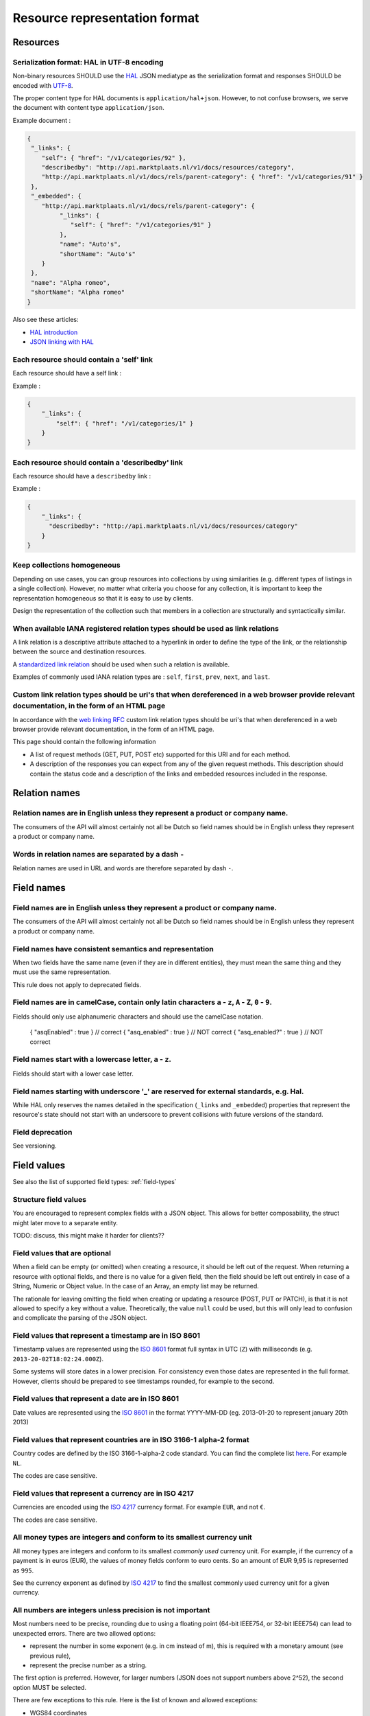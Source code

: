 .. index:: Resource Representation

.. _resource-representation-format:

Resource representation format
==============================

Resources
---------

Serialization format: HAL in UTF-8 encoding
^^^^^^^^^^^^^^^^^^^^^^^^^^^^^^^^^^^^^^^^^^^^

Non-binary resources SHOULD use the `HAL <http://stateless.co/hal_specification.html>`_ JSON mediatype as the
serialization format and responses SHOULD be encoded with `UTF-8 <http://en.wikipedia.org/wiki/UTF-8>`_.

The proper content type for HAL documents is ``application/hal+json``. However, to not confuse browsers, we serve the
document with content type ``application/json``.

Example document :

.. code-block:: javascript

    {
     "_links": {
        "self": { "href": "/v1/categories/92" },
        "describedby": "http://api.marktplaats.nl/v1/docs/resources/category",
        "http://api.marktplaats.nl/v1/docs/rels/parent-category": { "href": "/v1/categories/91" }
     },
     "_embedded": {
        "http://api.marktplaats.nl/v1/docs/rels/parent-category": {
             "_links": {
                "self": { "href": "/v1/categories/91" }
             },
             "name": "Auto's",
             "shortName": "Auto's"
        }
     },
     "name": "Alpha romeo",
     "shortName": "Alpha romeo"
    }

Also see these articles:

* `HAL introduction <http://www.mwop.net/blog/2013-02-11-restful-apis-with-zf2-part-1.html>`_
* `JSON linking with HAL <http://blog.stateless.co/post/13296666138/json-linking-with-hal>`_


Each resource should contain a 'self' link
^^^^^^^^^^^^^^^^^^^^^^^^^^^^^^^^^^^^^^^^^^

Each resource should have a self link :

Example :

.. code-block:: json

    {
        "_links": {
            "self": { "href": "/v1/categories/1" }
        }
    }

Each resource should contain a 'describedby' link
^^^^^^^^^^^^^^^^^^^^^^^^^^^^^^^^^^^^^^^^^^^^^^^^^^

Each resource should have a ``describedby`` link :

Example :

.. code-block:: json

    {
        "_links": {
          "describedby": "http://api.marktplaats.nl/v1/docs/resources/category"
        }
    }

Keep collections homogeneous
^^^^^^^^^^^^^^^^^^^^^^^^^^^^

Depending on use cases, you can group resources into collections by using similarities (e.g. different types of
listings in a single collection). However, no matter what criteria you choose for any collection, it is important to
keep the representation homogeneous so that it is easy to use by clients.

Design the representation of the collection such that members in a collection are structurally and syntactically
similar.

When available IANA registered relation types should be used as link relations
^^^^^^^^^^^^^^^^^^^^^^^^^^^^^^^^^^^^^^^^^^^^^^^^^^^^^^^^^^^^^^^^^^^^^^^^^^^^^^

A link relation is a descriptive attribute attached to a hyperlink in order to define the type of the link, or the
relationship between the source and destination resources.

A `standardized link relation <http://www.iana.org/assignments/link-relations/link-relations.xhtml>`_ should be used when
such a relation is available.

Examples of commonly used IANA relation types are : ``self``, ``first``, ``prev``, ``next``, and ``last``.


Custom link relation types should be uri's that when dereferenced in a web browser provide relevant documentation, in the form of an HTML page
^^^^^^^^^^^^^^^^^^^^^^^^^^^^^^^^^^^^^^^^^^^^^^^^^^^^^^^^^^^^^^^^^^^^^^^^^^^^^^^^^^^^^^^^^^^^^^^^^^^^^^^^^^^^^^^^^^^^^^^^^^^^^^^^^^^^^^^^^^^^^^

In accordance with the `web linking RFC <http://tools.ietf.org/html/rfc5988>`_ custom link relation types should be uri's
that when dereferenced in a web browser provide relevant documentation, in the form of an HTML page.

This page should contain the following information

*   A list of request methods (GET, PUT, POST etc) supported for this URI and for each method.
*   A description of the responses you can expect from any of the given request methods. This description should contain
    the status code and a description of the links and embedded resources included in the response.

Relation names
--------------

Relation names are in English unless they represent a product or company name.
^^^^^^^^^^^^^^^^^^^^^^^^^^^^^^^^^^^^^^^^^^^^^^^^^^^^^^^^^^^^^^^^^^^^^^^^^^^^^^

The consumers of the API will almost certainly not all be Dutch so field names should be in English unless they
represent a product or company name.

Words in relation names are separated by a dash ``-``
^^^^^^^^^^^^^^^^^^^^^^^^^^^^^^^^^^^^^^^^^^^^^^^^^^^^^

Relation names are used in URL and words are therefore separated by dash ``-``.

Field names
-----------

Field names are in English unless they represent a product or company name.
^^^^^^^^^^^^^^^^^^^^^^^^^^^^^^^^^^^^^^^^^^^^^^^^^^^^^^^^^^^^^^^^^^^^^^^^^^^

The consumers of the API will almost certainly not all be Dutch so field names should be in English unless they
represent a product or company name.

Field names have consistent semantics and representation
^^^^^^^^^^^^^^^^^^^^^^^^^^^^^^^^^^^^^^^^^^^^^^^^^^^^^^^^

When two fields have the same name (even if they are in different entities), they must mean the same thing and they must
use the same representation.

This rule does not apply to deprecated fields.

Field names are in camelCase, contain only latin characters ``a`` - ``z``, ``A`` - ``Z``, ``0`` - ``9``.
^^^^^^^^^^^^^^^^^^^^^^^^^^^^^^^^^^^^^^^^^^^^^^^^^^^^^^^^^^^^^^^^^^^^^^^^^^^^^^^^^^^^^^^^^^^^^^^^^^^^^^^^

Fields should only use alphanumeric characters and should use the camelCase notation.

    { "asqEnabled" : true }    // correct
    { "asq_enabled" : true }   // NOT correct
    { "asq_enabled?" : true }  // NOT correct

Field names start with a lowercase letter, ``a`` - ``z``.
^^^^^^^^^^^^^^^^^^^^^^^^^^^^^^^^^^^^^^^^^^^^^^^^^^^^^^^^^

Fields should start with a lower case letter.

Field names starting with underscore '\_' are reserved for external standards, e.g. Hal.
^^^^^^^^^^^^^^^^^^^^^^^^^^^^^^^^^^^^^^^^^^^^^^^^^^^^^^^^^^^^^^^^^^^^^^^^^^^^^^^^^^^^^^^^

While HAL only reserves the names detailed in the specification (``_links`` and ``_embedded``) properties that represent
the resource's state should not start with an underscore to prevent collisions with future versions of the standard.

Field deprecation
^^^^^^^^^^^^^^^^^

See versioning.


Field values
------------

See also the list of supported field types: :ref:`field-types`

Structure field values
^^^^^^^^^^^^^^^^^^^^^^

You are encouraged to represent complex fields with a JSON object. This allows for better composability, the struct
might later move to a separate entity.

TODO: discuss, this might make it harder for clients??

Field values that are optional
^^^^^^^^^^^^^^^^^^^^^^^^^^^^^^

When a field can be empty (or omitted) when creating a resource, it should be left out of the request. When returning a resource with optional fields, and there is no value for a given field, then the field should be left out entirely in case of a String, Numeric or Object value. In the case of an Array, an empty list may be returned.

The rationale for leaving omitting the field when creating or updating a resource (POST, PUT or PATCH), is that it is not allowed to specify a key without a value. Theoretically, the value ``null`` could be used, but this will only lead to confusion and complicate the parsing of the JSON object.

Field values that represent a timestamp are in ISO 8601
^^^^^^^^^^^^^^^^^^^^^^^^^^^^^^^^^^^^^^^^^^^^^^^^^^^^^^^

Timestamp values are represented using the `ISO 8601 <http://en.wikipedia.org/wiki/ISO_8601>`_ format full syntax in UTC (``Z``)
with milliseconds (e.g. ``2013-20-02T18:02:24.000Z``).

Some systems will store dates in a lower precision. For consistency even those dates are represented in the full format.
However, clients should be prepared to see timestamps rounded, for example to the second.

Field values that represent a date are in ISO 8601
^^^^^^^^^^^^^^^^^^^^^^^^^^^^^^^^^^^^^^^^^^^^^^^^^^

Date values are represented using the `ISO 8601 <http://en.wikipedia.org/wiki/ISO_8601>`_ in the format YYYY-MM-DD
(eg. 2013-01-20 to represent january 20th 2013)

Field values that represent countries are in ISO 3166-1 alpha-2 format
^^^^^^^^^^^^^^^^^^^^^^^^^^^^^^^^^^^^^^^^^^^^^^^^^^^^^^^^^^^^^^^^^^^^^^

Country codes are defined by the ISO 3166-1-alpha-2 code standard. You can find the complete list
`here <http://www.iso.org/iso/country_codes/iso_3166_code_lists/country_names_and_code_elements>`_. For example ``NL``.

The codes are case sensitive.

Field values that represent a currency are in ISO 4217
^^^^^^^^^^^^^^^^^^^^^^^^^^^^^^^^^^^^^^^^^^^^^^^^^^^^^^

Currencies are encoded using the `ISO 4217 <http://en.wikipedia.org/wiki/ISO_4217>`_ currency format. For example ``EUR``,
and not ``€``.

The codes are case sensitive.

All money types are integers and conform to its smallest currency unit
^^^^^^^^^^^^^^^^^^^^^^^^^^^^^^^^^^^^^^^^^^^^^^^^^^^^^^^^^^^^^^^^^^^^^^

All money types are integers and conform to its smallest *commonly used* currency unit. For example, if the currency of
a payment is in euros (EUR), the values of money fields conform to euro cents. So an amount of EUR 9,95 is represented
as ``995``.

See the currency exponent as defined by `ISO 4217 <http://en.wikipedia.org/wiki/ISO_4217>`_ to find the smallest commonly
used currency unit for a given currency.

All numbers are integers unless precision is not important
^^^^^^^^^^^^^^^^^^^^^^^^^^^^^^^^^^^^^^^^^^^^^^^^^^^^^^^^^^

Most numbers need to be precise, rounding due to using a floating point (64-bit IEEE754, or 32-bit IEEE754) can lead to
unexpected errors. There are two allowed options:

* represent the number in some exponent (e.g. in cm instead of m), this is required with a monetary amount
  (see previous rule),
* represent the precise number as a string.

The first option is preferred. However, for larger numbers (JSON does not support numbers above 2^52), the second option
MUST be selected.

There are few exceptions to this rule. Here is the list of known and allowed exceptions:

* WGS84 coordinates
* Rates or ratios that have a value between ``0.0`` and ``1.0``.

See also the list of supported field types: :ref:`field-types`

Binary field values
^^^^^^^^^^^^^^^^^^^

See the list of supported field types: :ref:`field-types`


Errors
------

This section was inspired by the article
`Error handling considerations and best practices <http://soabits.blogspot.dk/2013/05/error-handling-considerations-and-best.html>`_
and `vnd.error <https://github.com/blongden/vnd.error>`_ format.

Error messages follow a standard format
^^^^^^^^^^^^^^^^^^^^^^^^^^^^^^^^^^^^^^^

Here is an example request that produces an error response:

.. code-block:: javascript

    POST /v1/categories/95 HTTP/1.1
    Host: api.marktplaats.nl
    Accept-Language: nl, en
    If-Match: "qg7968osihugw"

    {
        "id": "abc",
        "parentCategoryId": 91,
        "shortName": "Walnoot"
    }


    HTTP/1.1 400 Bad Request
    Content-Type: application/json
    Content-Language: nl

    {
        "_links": {
            "help": {
              "href": "http://api.marktplaats.nl/v1/docs/errors/validation-failure"
            }
        },
        "logref": "4298asfpohsa98yasohq97q3yff22",
        "statuscode": 400,
        "code" : "validation-failure",
        "message": "Validatie mislukt",
        "details": [
            { "field": "is",        "message": "Is geen geldig getal.",  "code": "not-a-number" },
            { "field": "name",      "message": "Minstens 15 karakters.", "code": "too-short", "value": "15" },
            { "field": "name",      "message": "'%' is niet toegestaan.","code": "pattern-did-not-match", "value": "[a-zA-Z0-9]{15,30}" },
            { "field": "shortName", "message": "Is geen auto-merk.",     "code": "not-a-car-brand" },
            { "fields": ["field1", "field2"], "message": "Some error over multiple fields.", "code": "a-b-c" }
        ]
    }

Response code is ``400``, content type MUST be ``application/json``, encoding MUST be UTF-8.

``_link.help.href`` *(required)* : A URL that refers to a help page. (See [documentation](documentation.md).)

``logref`` *(required)* : An identifier that refers to the specific error on the server side for logging purposes
(e.g. ``RequestData.uniqueRequestId``).

``message`` *(required)* : A human readable message related to the current error which may be displayed to the user of
the api.

``statuscode`` *(required)*: The HTTP Status code which is sent with this error. The reason to include this in the JSON as well, is because if you are using the API over JSONP for example, there is no easy way to get the error code. This is to make it more easy to use the API.

``code`` *(required)* : An error code. The error code SHOULD be same as the last part of the help url and MUST
consist (mostly) out of lower case letters. (Letters allow for easier documentation-lookup then just a numeric code.)

``details`` *(optional)* : Field by field error messages.

``details[*].field`` or ``details[*].fields`` *(one is required)* : Name of the field(s) that did not validate.

``details[*].message`` *(required)* : A human readable description of the message for the given field in error. Please
make sure field contains a full sentence.

``details[*].code`` *(required)* : A machine readable code for the error.

``details[*].value`` *(optional)* : An optional value which supports the machine readable code. The actual value and
its format depends on the error code.

All fields are string values.

Both ``message`` fields are in the language as negotiated with the ``Accept-Language`` HTTP header.

An appropriate status code should be used when serving an error resource
^^^^^^^^^^^^^^^^^^^^^^^^^^^^^^^^^^^^^^^^^^^^^^^^^^^^^^^^^^^^^^^^^^^^^^^^

When serving an error resource an appropriate status code MUST be used. E.g. 4xx for client errors and 5xx for
processing errors.

To determine which error code is appropriate, refer to the status codes section of this `image <20-whhD1.png>`_. (Copied
from http://i.stack.imgur.com/whhD1.png.)

Do not include stacktraces in the error message
^^^^^^^^^^^^^^^^^^^^^^^^^^^^^^^^^^^^^^^^^^^^^^^

It may be tempting to include a stack trace for easier support when something goes wrong. Don't do it! This kind of
information is too valuable for hackers and MUST be avoided.

